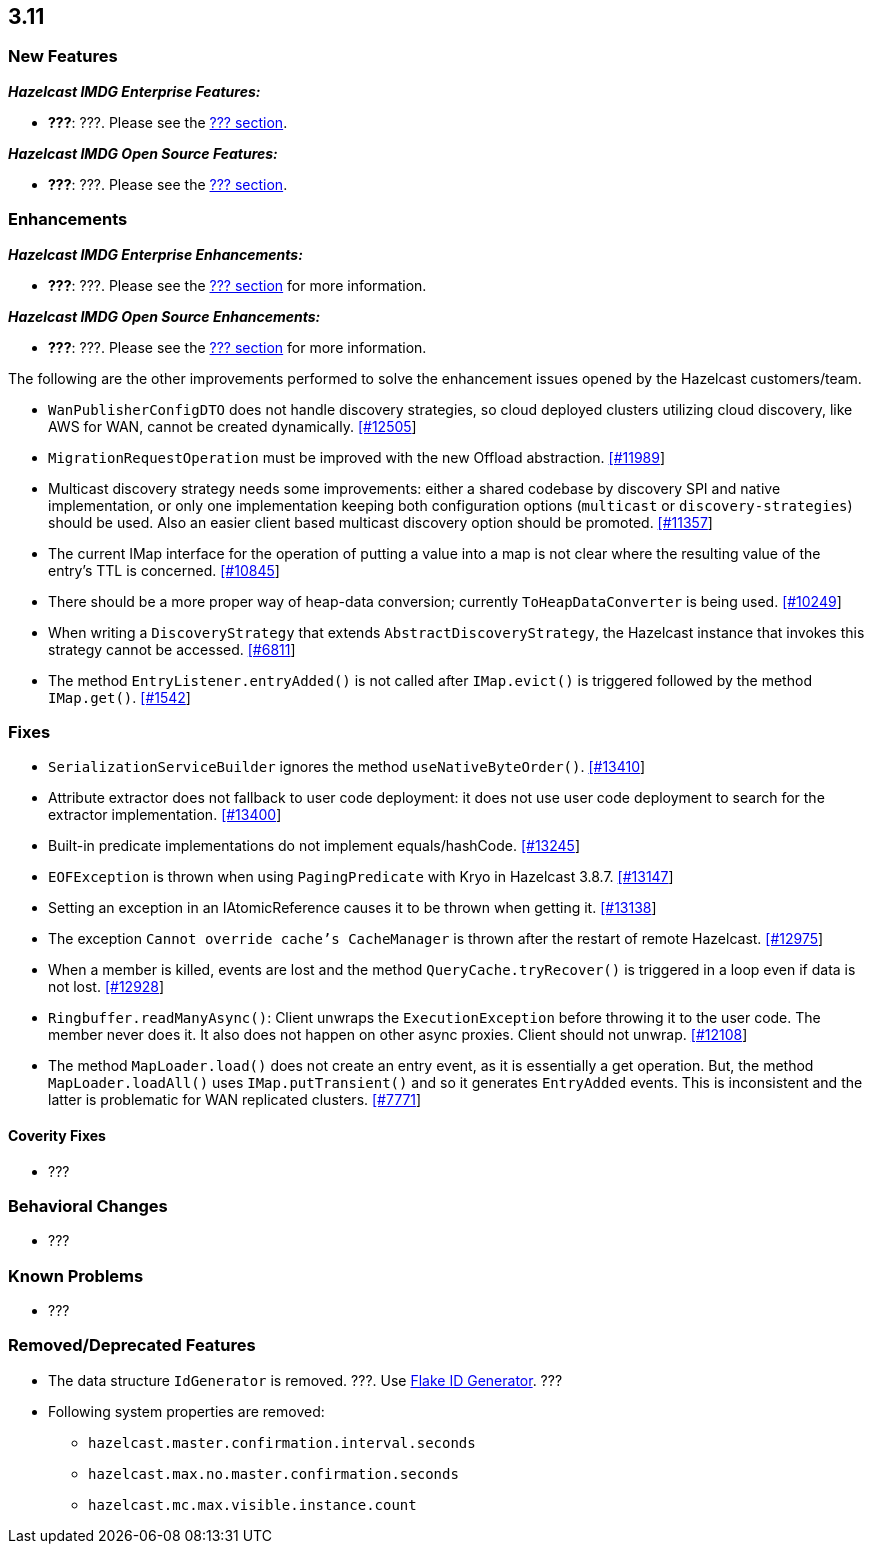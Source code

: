 

== 3.11

=== New Features

*_Hazelcast IMDG Enterprise Features:_*

* **???**: ???. Please see the http://docs.hazelcast.org/docs/3.11/manual/html-single/index.html#???[??? section].

*_Hazelcast IMDG Open Source Features:_*

* **???**: ???. Please see the http://docs.hazelcast.org/docs/3.11/manual/html-single/index.html#???[??? section].



=== Enhancements

*_Hazelcast IMDG Enterprise Enhancements:_*


* **???**: ???. Please see the http://docs.hazelcast.org/docs/3.11/manual/html-single/index.html#???[??? section] for more information.



*_Hazelcast IMDG Open Source Enhancements:_*

* **???**: ???. Please see the http://docs.hazelcast.org/docs/3.11/manual/html-single/index.html#???[??? section] for more information.


The following are the other improvements performed to solve the enhancement issues opened by the Hazelcast customers/team.

* `WanPublisherConfigDTO` does not handle discovery strategies, so cloud deployed clusters utilizing cloud discovery, like AWS for WAN, cannot be created dynamically. https://github.com/hazelcast/hazelcast/issues/12505[[#12505]]
* `MigrationRequestOperation` must be improved with the new Offload abstraction. https://github.com/hazelcast/hazelcast/issues/11989[[#11989]]
* Multicast discovery strategy needs some improvements: either a shared codebase by discovery SPI and native implementation, or only one implementation keeping both configuration options (`multicast` or `discovery-strategies`) should be used. Also an easier client based multicast discovery option should be promoted. https://github.com/hazelcast/hazelcast/issues/11357[[#11357]]
* The current IMap interface for the operation of putting a value into a map is not clear where the resulting value of the entry's TTL is concerned. https://github.com/hazelcast/hazelcast/issues/10845[[#10845]]
* There should be a more proper way of heap-data conversion; currently `ToHeapDataConverter` is being used. https://github.com/hazelcast/hazelcast/issues/10249[[#10249]]
* When writing a `DiscoveryStrategy` that extends `AbstractDiscoveryStrategy`, the Hazelcast instance that invokes this strategy cannot be accessed. https://github.com/hazelcast/hazelcast/issues/6811[[#6811]]
* The method `EntryListener.entryAdded()` is not called after `IMap.evict()` is triggered followed by the method `IMap.get()`. https://github.com/hazelcast/hazelcast/issues/1542[[#1542]]
 



=== Fixes

* `SerializationServiceBuilder` ignores the method `useNativeByteOrder()`. https://github.com/hazelcast/hazelcast/issues/13410[[#13410]]
* Attribute extractor does not fallback to user code deployment: it does not use user code deployment to search for the extractor implementation. https://github.com/hazelcast/hazelcast/issues/13400[[#13400]]
* Built-in predicate implementations do not implement equals/hashCode. https://github.com/hazelcast/hazelcast/issues/13245[[#13245]]
* `EOFException` is thrown when using `PagingPredicate` with Kryo in Hazelcast 3.8.7. https://github.com/hazelcast/hazelcast/issues/13147[[#13147]]
* Setting an exception in an IAtomicReference causes it to be thrown when getting it. https://github.com/hazelcast/hazelcast/issues/13138[[#13138]]
* The exception `Cannot override cache's CacheManager` is thrown after the restart of remote Hazelcast. https://github.com/hazelcast/hazelcast/issues/12975[[#12975]]
* When a member is killed, events are lost and the method `QueryCache.tryRecover()` is triggered in a loop even if data is not lost. https://github.com/hazelcast/hazelcast/issues/12928[[#12928]]
* `Ringbuffer.readManyAsync()`: Client unwraps the `ExecutionException` before throwing it to the user code. The member never does it. It also does not happen on other async proxies. Client should not unwrap. https://github.com/hazelcast/hazelcast/issues/12108[[#12108]]
* The method `MapLoader.load()` does not create an entry event, as it is essentially a get operation. But, the method `MapLoader.loadAll()` uses `IMap.putTransient()` and so it generates `EntryAdded` events. This is inconsistent and the latter is problematic for WAN replicated clusters. https://github.com/hazelcast/hazelcast/issues/7771[[#7771]]


==== Coverity Fixes

* ???


=== Behavioral Changes

* ???



=== Known Problems

* ???


=== Removed/Deprecated Features

* The data structure `IdGenerator` is removed. ???. Use http://docs.hazelcast.org/docs/3.11/manual/html-single/index.html#flakeidgenerator[Flake ID Generator]. ???
* Following system properties are removed:
** `hazelcast.master.confirmation.interval.seconds`
** `hazelcast.max.no.master.confirmation.seconds`
** `hazelcast.mc.max.visible.instance.count`